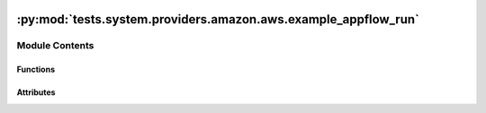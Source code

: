  .. Licensed to the Apache Software Foundation (ASF) under one
    or more contributor license agreements.  See the NOTICE file
    distributed with this work for additional information
    regarding copyright ownership.  The ASF licenses this file
    to you under the Apache License, Version 2.0 (the
    "License"); you may not use this file except in compliance
    with the License.  You may obtain a copy of the License at

 ..   http://www.apache.org/licenses/LICENSE-2.0

 .. Unless required by applicable law or agreed to in writing,
    software distributed under the License is distributed on an
    "AS IS" BASIS, WITHOUT WARRANTIES OR CONDITIONS OF ANY
    KIND, either express or implied.  See the License for the
    specific language governing permissions and limitations
    under the License.

:py:mod:`tests.system.providers.amazon.aws.example_appflow_run`
===============================================================

.. py:module:: tests.system.providers.amazon.aws.example_appflow_run


Module Contents
---------------


Functions
~~~~~~~~~

.. autoapisummary::

   tests.system.providers.amazon.aws.example_appflow_run.create_s3_to_s3_flow
   tests.system.providers.amazon.aws.example_appflow_run.setup_bucket_permissions
   tests.system.providers.amazon.aws.example_appflow_run.delete_flow



Attributes
~~~~~~~~~~

.. autoapisummary::

   tests.system.providers.amazon.aws.example_appflow_run.sys_test_context_task
   tests.system.providers.amazon.aws.example_appflow_run.DAG_ID
   tests.system.providers.amazon.aws.example_appflow_run.test_context
   tests.system.providers.amazon.aws.example_appflow_run.test_run


.. py:data:: sys_test_context_task



.. py:data:: DAG_ID
   :value: 'example_appflow_run'



.. py:function:: create_s3_to_s3_flow(flow_name, bucket_name, source_folder)

   creates a flow that takes a CSV and converts it to a json containing the same data


.. py:function:: setup_bucket_permissions(bucket_name)


.. py:function:: delete_flow(flow_name)


.. py:data:: test_context



.. py:data:: test_run
